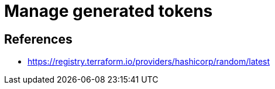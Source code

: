 = Manage generated tokens

== References

* https://registry.terraform.io/providers/hashicorp/random/latest[]
